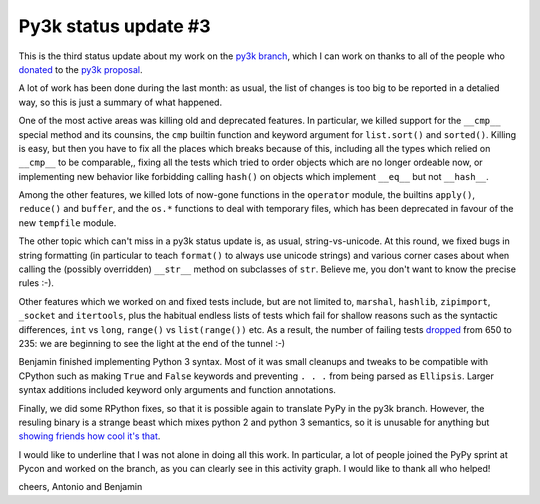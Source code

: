 Py3k status update #3
---------------------

This is the third status update about my work on the `py3k branch`_, which I
can work on thanks to all of the people who donated_ to the `py3k proposal`_.

A lot of work has been done during the last month: as usual, the list of
changes is too big to be reported in a detalied way, so this is just a summary
of what happened.

One of the most active areas was killing old and deprecated features. In
particular, we killed support for the ``__cmp__`` special method and its
counsins, the ``cmp`` builtin function and keyword argument for
``list.sort()`` and ``sorted()``.  Killing is easy, but then you have to fix
all the places which breaks because of this, including all the types which
relied on ``__cmp__`` to be comparable,, fixing all the tests which tried to
order objects which are no longer ordeable now, or implementing new behavior
like forbidding calling ``hash()`` on objects which implement ``__eq__`` but
not ``__hash__``.

Among the other features, we killed lots of now-gone functions in the
``operator`` module, the builtins ``apply()``, ``reduce()`` and ``buffer``,
and the ``os.*`` functions to deal with temporary files, which has been
deprecated in favour of the new ``tempfile`` module.

The other topic which can't miss in a py3k status update is, as usual,
string-vs-unicode. At this round, we fixed bugs in string formatting (in
particular to teach ``format()`` to always use unicode strings) and various
corner cases about when calling the (possibly overridden) ``__str__`` method
on subclasses of ``str``. Believe me, you don't want to know the precise rules
:-).

Other features which we worked on and fixed tests include, but are not limited
to, ``marshal``, ``hashlib``, ``zipimport``, ``_socket`` and ``itertools``,
plus the habitual endless lists of tests which fail for shallow reasons such
as the syntactic differences, ``int`` vs ``long``, ``range()`` vs
``list(range())`` etc. As a result, the number of failing tests dropped_ from
650 to 235: we are beginning to see the light at the end of the tunnel :-)

Benjamin finished implementing Python 3 syntax. Most of it was small cleanups
and tweaks to be compatible with CPython such as making ``True`` and ``False``
keywords and preventing ``. . .`` from being parsed as ``Ellipsis``. Larger
syntax additions included keyword only arguments and function annotations.

Finally, we did some RPython fixes, so that it is possible again to translate
PyPy in the py3k branch. However, the resuling binary is a strange beast which
mixes python 2 and python 3 semantics, so it is unusable for anything but
`showing friends how cool it's that`_.

.. image:: py3k-activity-march.png

I would like to underline that I was not alone in doing all this work. In
particular, a lot of people joined the PyPy sprint at Pycon and worked on the
branch, as you can clearly see in this activity graph. I would like to thank
all who helped!

cheers,
Antonio and Benjamin

.. _donated: http://morepypy.blogspot.com/2012/01/py3k-and-numpy-first-stage-thanks-to.html
.. _`py3k proposal`: http://pypy.org/py3donate.html
.. _`py3k branch`: https://bitbucket.org/pypy/pypy/src/py3k
.. _`showing friends how cool it's that`: http://paste.pocoo.org/show/577006/
.. _dropped: http://buildbot.pypy.org/summary?category=linux32&branch=py3k&recentrev=53956:3c8ac35c653a
